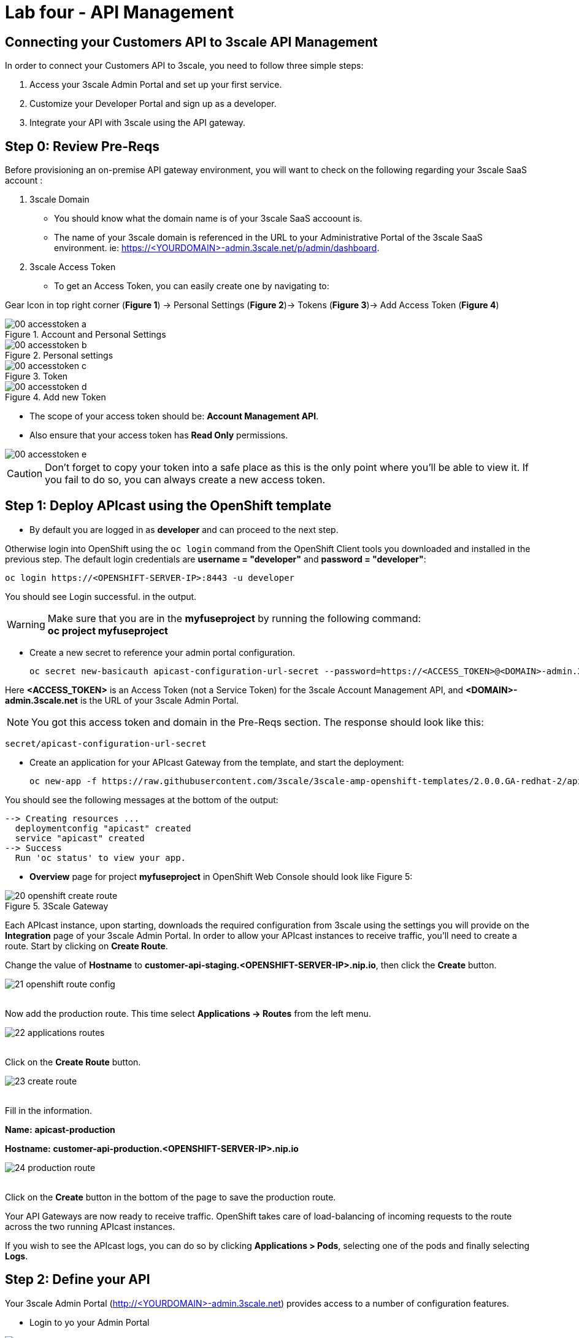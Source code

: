 ifdef::env-github[]
:tip-caption: :bulb:
:note-caption: :information_source:
:important-caption: :heavy_exclamation_mark:
:caution-caption: :fire:
:warning-caption: :warning:
endif::[]

= Lab four - API Management
:icons: font

:stylesheet: mystyle.css
:imagesdir: img

== Connecting your Customers API to 3scale API Management

In order to connect your Customers API to 3scale, you need to follow three simple steps:

. Access your 3scale Admin Portal and set up your first service.
. Customize your Developer Portal and sign up as a developer.
. Integrate your API with 3scale using the API gateway.

== Step 0: Review Pre-Reqs

Before provisioning an on-premise API gateway environment, you will want to check on the following regarding your 3scale SaaS account :

. 3scale Domain
    * You should know what the domain name is of your 3scale SaaS accoount is.

    * The name of your 3scale domain is referenced in the URL to your Administrative Portal of the 3scale SaaS environment. ie: https://&lt;YOURDOMAIN&gt;-admin.3scale.net/p/admin/dashboard.

. 3scale Access Token
    * To get an Access Token, you can easily create one by navigating to:

Gear Icon in top right corner (*Figure 1*) -> Personal Settings (*Figure 2*)-> Tokens (*Figure 3*)-> Add Access Token (*Figure 4*)

.Account and Personal Settings
image::00-accesstoken-a.png[]

.Personal settings
image::00-accesstoken-b.png[]

.Token
image::00-accesstoken-c.png[]

.Add new Token
image::00-accesstoken-d.png[]


    * The scope of your access token should be: *Account Management API*.

    * Also ensure that your access token has *Read Only* permissions.

image::00-accesstoken-e.png[]

CAUTION: Don't forget to copy your token into a safe place as this is the only point where you'll be able to view it. If you fail to do so, you can always create a new access token.

== Step 1: Deploy APIcast using the OpenShift template


  * By default you are logged in as *developer* and can proceed to the next step.

Otherwise login into OpenShift using the `oc login` command from the OpenShift Client tools you downloaded and installed in the previous step. The default login credentials are *username = "developer"* and *password = "developer"*:


    oc login https://<OPENSHIFT-SERVER-IP>:8443 -u developer

You should see Login successful. in the output.

WARNING: Make sure that you are in the *myfuseproject* by running the following command: +
*oc project myfuseproject*

    * Create a new secret to reference your admin portal configuration.

    oc secret new-basicauth apicast-configuration-url-secret --password=https://<ACCESS_TOKEN>@<DOMAIN>-admin.3scale.net

Here *&lt;ACCESS_TOKEN&gt;* is an Access Token (not a Service Token) for the 3scale Account Management API, and **&lt;DOMAIN&gt;-admin.3scale.net** is the URL of your 3scale Admin Portal.

NOTE: You got this access token and domain in the Pre-Reqs section.
The response should look like this:

    secret/apicast-configuration-url-secret

    * Create an application for your APIcast Gateway from the template, and start the deployment:

    oc new-app -f https://raw.githubusercontent.com/3scale/3scale-amp-openshift-templates/2.0.0.GA-redhat-2/apicast-gateway/apicast.yml

You should see the following messages at the bottom of the output:

    --> Creating resources ...
      deploymentconfig "apicast" created
      service "apicast" created
    --> Success
      Run 'oc status' to view your app.

    * *Overview* page for project *myfuseproject* in OpenShift Web Console should  look like Figure 5:

.3Scale Gateway
image::20-openshift-create-route.png[]

Each APIcast instance, upon starting, downloads the required configuration from 3scale using the settings you will provide on the **Integration** page of your 3scale Admin Portal. In order to allow your APIcast instances to receive traffic, you'll need to create a route. Start by clicking on **Create Route**.

Change the value of *Hostname* to [aqua]*customer-api-staging.<OPENSHIFT-SERVER-IP>.nip.io*, then click the **Create** button.

image::21-openshift-route-config.png[]

{zwsp} +
Now add the production route. This time select *Applications -> Routes* from the left menu.

image::22-applications-routes.png[]

{zwsp} +
Click on the *Create Route* button.

image::23-create-route.png[]

{zwsp} +
Fill in the information.

**Name:** [aqua]*apicast-production*

**Hostname:** [aqua]*customer-api-production.<OPENSHIFT-SERVER-IP>.nip.io*

image::24-production-route.png[]

{zwsp} +
Click on the *Create* button in the bottom of the page to save the production route.

Your API Gateways are now ready to receive traffic. OpenShift takes care of load-balancing of incoming requests to the route across the two running APIcast instances.

If you wish to see the APIcast logs, you can do so by clicking **Applications > Pods**, selecting one of the pods and finally selecting **Logs**.


== Step 2: Define your API

Your 3scale Admin Portal (http://&lt;YOURDOMAIN&gt;-admin.3scale.net) provides access to a number of configuration features.

 * Login to yo your Admin Portal

image::01-login.png[]

 * If it's the first time you access the 3scale portal, like when you click the *activate* link from the sign up email, dismiss and close the wizard by clicking on the top right **X**.

image::01a-wizard.png[]

* The first page you will land is the API tab. From here we will create our API definition. Click on the *Integration* link.

image::02-api-integration.png[]

* Click on the *edit integration settings* to edit the API settings for the gateway.

image:03-edit-settings.png[]

* Select the **APIcast self-managed** Gateway deployment option.

image::04-apicast.png[]

* Keep the **API Key (user_key)** Authentication.

image::05-authentication.png[]

* Click on *Update Service*

* Click on *edit API cast configuration*

image::APIcastConf.png[]

* In the *API* section update the **private Base URL** with your API *service URL* [aqua]*http://camel-ose-springboot-xml:80*

* In the *API GATEWAY* section update the *Staging Public Base URL* and *Production Public Base URL*. If you have used the same value provided in this lab they will be as follow: +
*Staging Public Base URL:* [auqa]*http://customer-api-staging.<OPENSHIFT-SERVER-IP>.nip.io:80* +
*Production Public Base URL:* [aqua]*http://customer-api-production.<OPENSHIFT-SERVER-IP>.nip.io:80*

NOTE: We are using the internal API service name, as API and 3Scale APICast are deploying inside the same OpenShift cluster.

image::APICastConf-BaseUrl.png[]

* Expand the **mapping rules** section to define the allowed methods on our exposed API.

image::Mapping-rules.png[]

* Click on the *Metric or Method (Define)*  link.

image::07b-mapping-rules-define.png[]

* Click on the **New Method** link in the *Methods* section.

image::07b-new-method.png[]

* Fill in the information for your Fuse Method.

*Friendly name:* [aqua]*Get Customers*

*System name:* [aqua]*customer_get*

*Description:* [aqua]*Method to return a customer by customer id*

image::new-method.png[]

* Click on *Update Method*

* Click on the *Add mapping rule* link

image::07b-add-mapping-rule.png[]

* Click on the edit icon next to the GET mapping rule.

image::07b-edit-mapping-rule.png[]

* Enter [aqua]*/customer/{id}* as the Pattern.

* Select *customer_get* as Method.

NOTE: the default mapping is the root ("/") of our API resources, something that we might want to avoid.

image::customer-get-rule.png[]

Scroll down to the **API Test GET request**.

Enter [aqua]*/customer/A01*.

Click on the *Update the Staging Environment* to save the changes and then click on the *Back to Integration & Configuration* link.


image::Update-staging.png[]

* Click on the **Promote v.1 to Production** button to promote your configuration from staging to production.

image::08a-promote-production.png[]

* Success! Your 3scale access control layer will now only allow authenticated calls through to your backend API.

== Step 3: Test APIcast

. Test that APIcast authorizes a valid call to your API, by executing a curl command with your valid developer's `user_key` to the `hostname` that you configured in the previous step:


    curl -i "http://customer-api-production.<OPENSHIFT-SERVER-IP>.nip.io:80/myfuselab/customer/all?user_key=YOUR_USER_KEY" --insecure

You should see the following messages:

  [{customerID=A01, vipStatus=Diamond, balance=1000}]

. Test that APIcast does not authorize an invalid call to your API.


    curl -i "http://customer-api-production.<OPENSHIFT-SERVER-IP>.nip.io:80/myfuselab/customer/all?user_key=INVALID_KEY" --insecure


When calling the API endpoint with an invalid key, the following messages appear:

  Authentication failed

You have sucessfully configured 3scale API Management and Gateway to access your API.

== Step 4: Register a new account using the Developer Portal

The focal point of your developers’ experience is the API developer portal, and the level of effort you put into it will determine the level of decreased support costs and increased developer engagement. 3scale provides a built-in, state-of-the-art CMS portal, making it very easy to create your own branded hub with a custom domain to manage developer interactions and increase API adoption.

You can customize the look and feel of the entire Developer Portal to match your own branding. You have complete control over every element of the portal, so you can make it as easy as possible for developers to learn how to use your API.

The Developer Portal's CMS consists of a few elements:
* Horizontal menu in the Admin Portal with access to content, redirects, and changes
* The main area containing details of the sections above
* CMS mode, accessible through the preview option

image::09-developer-portal.png[]

Liquid is a simple programming language used for displaying and processing most of the data from the 3scale system available for API providers. In the 3scale platform, it is used to expose server-side data to your API developers, greatly extending the usefulness of the CMS while maintaining a high level of security.

1. Click on the `Developer Portal` tab to access the developer portal settings.

image::10-developer-portal.png[]

1. Click on the `Visit Developer Portal` to take a look of how your developer portal looks like.

image::11-visit-devportal.png[]

    You can see there is a default portal with information of your API and how to signup. Unfortunately the API information is incorrect.

image::12-devportal-overview.png[]

NOTE: We will edit our portal to update it with the correct information and to add the shadowman cool logo.

1. Go back to your admin portal browser tab and search the content sub-sections for the `Layouts `and select the `</> Main layout`

image::12-main-layout.png[]

1. First look for the `navbar` section of the main HTML. Replace the `{{ provider.name }}` for the shadowman image link:

    `<img src="https://www.redhat.com/profiles/rh/themes/redhatdotcom/img/logo.png" alt="{{ provider.name }}">`

image::13-custom-logo.png[]

1. Click on `Publish` button at the bottom of the editor to save the changes and made them available in the site.

image::14-publish-devportal.png[]

1. Go back to browse the top of the content sub-sections and find the `Homepage` section.

image::15-homepage-devportal.png[]

. Change all the code `Echo` references in the homepage code for `Customer`.

. Update the API call examples to reflect your real Fuse API calls.

NOTE: Use your production base url and add your defined methods. Dont worry if you don't have the "real" output, it won't affect the rest of the lab.

1. Refresh your Developer Portal's browser tab to check the changes. Your Developer Portal should look like this:

image::16-updated-devportal.png[]

1. Take the place of one of your developers and signup for the **Basic** plan.

image::16a-signup-limited.png[]

1. Fill in your information and your email to register as a developer. Click on the `Sign up` button.

image::16b-signup-form.png[]

NOTE: Use an email address you can actually access.

1. Check your email and click on the `activate` link.

image::16c-activate-account.png[]

1. As your portal is not currently public, you will need your portal code to finish the registration. You can get the code in your admin portal navigating to: `Settings > Developer Portal > Domains & Access`.

image::16d-access-portal.png[]

1. Type your portal code to finish the account activation.

image::16e-ingress-code.png[]

1. Now that your developer account is active, sign in the portal.

image::16f-dev-signin.png[]

1. You will land in the developers homepage, where you will be able to check your developers settings and retrieve your `User Key`.

image::16g-user-key.png[]

NOTE: Copy down this key as it is used to authenticate yourself to the managed API.
